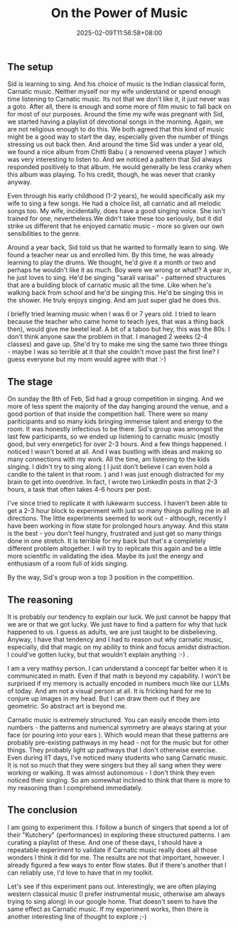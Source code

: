 #+TITLE: On the Power of Music
#+DATE: 2025-02-09T11:56:58+08:00
#+DRAFT: nil
#+CATEGORIES[]: nil nil
#+TAGS[]: nil nil
#+DESCRIPTION: I've never been much of a music fan. I listen to music but its not my goto for de-stressing, focusing or just relaxing. I often listen to music as an activity. Music, typically, occupies my attention. I tend to try to sing along, tap along - not quite dance along though - disrupting my thought trains and focus.

** The setup
Sid is learning to sing. And his choice of music is the Indian classical form, Carnatic music. Neither myself nor my wife understand or spend enough time listening to Carnatic music. Its not that we don't like it, it just never was a goto. After all, there is enough and some more of film music to fall back on for most of our purposes. Around the time my wife was pregnant with Sid, we started having a playlist of devotional songs in the morning. Again, we are not religious enough to do this. We both agreed that this kind of music might be a good way to start the day, especially given the number of things stressing us out back then. And around the time Sid was under a year old, we found a nice album from Chitti Babu ( a renowned veena player ) which was very interesting to listen to. And we noticed a pattern that Sid always responded positively to that album. He would generally be less cranky when this album was playing. To his credit, though, he was never that cranky anyway.

Even through his early childhood (1-2 years), he would specifically ask my wife to sing a few songs. He had a choice list, all carnatic and all melodic songs too. My wife, incidentally, does have a good singing voice. She isn't trained for one, nevertheless.We didn't take these too seriously, but it did strike us different that he enjoyed carnatic music - more so given our own sensibilities to the genre.

Around a year back, Sid told us that he wanted to formally learn to sing. We found a teacher near us and enrolled him. By this time, he was already learning to play the drums. We thought, he'd give it a month or two and perhaps he wouldn't like it as much. Boy were we wrong or what!? A year in, he just loves to sing. He'd be singing "sarali varisai" - patterned structures that are a building block of carnatic music all the time. Like when he's walking back from school and he'd be singing this. He'd be singing this in the shower. He truly enjoys singing. And am just super glad he does this.

I briefly tried learning music when I was 6 or 7 years old. I tried to learn because the teacher who came home to teach (yes, that was a thing back then), would give me beetel leaf. A bit of a taboo but hey, this was the 80s. I don't think anyone saw the problem in that. I managed 2 weeks (2-4 classes) and gave up. She'd try to make me sing the same two three things - maybe I was so terrible at it that she couldn't move past the first line? I guess everyone but my mom would agree with that :-)

** The stage
On sunday the 8th of Feb, Sid had a group competition in singing. And we more of less spent the majority of the day hanging around the venue, and a good portion of that inside the competition hall. There were so many pariticipants and so many kids bringing immense talent and energy to the room. It was honestly infectious to be there. Sid's group was amongst the last few participants, so we ended up listening to carnatic music (mostly good, but very energetic) for over 2-3 hours. And a few things happened. I noticed I wasn't bored at all. And I was bustling with ideas and making so many connections with my work. All the time, am listening to the kids singing. I didn't try to sing along ( I just don't believe I can even hold a candle to the talent in that room. ) and I was just enough distracted for my brain to get into overdrive. In fact, I wrote two LinkedIn posts in that 2-3 hours, a task that often takes 4-6 hours per post.

I've since tried to replicate it with lukewarm success. I haven't been able to get a 2-3 hour block to experiment with just so many things pulling me in all directions. The little experiments seemed to work out - although, recently I have been working in flow state for prolonged hours anyway. And this state is the best - you don't feel hungry, frustrated and just get so many things done in one stretch. It is terrible for my back but that's a completely different problem altogether. I will try to replicate this again and be a little more scientific in validating the idea. Maybe its just the energy and enthusiasm of a room full of kids singing.

By the way, Sid's group won a top 3 position in the competition.

** The reasoning
It is probably our tendency to explain our luck. We just cannot be happy that we are or that we got lucky. We just have to find a pattern for why that luck happened to us. I guess as adults, we are just taught to be disbelieving. Anyway, I have that tendency and I had to reason out why carnatic music, especially, did that magic on my ability to think and focus amidst distraction. I could've gotten lucky, but that wouldn't explain anything :-) .

I am a very mathsy person. I can understand a concept far better when it is communicated in math. Even if that math is beyond my capability. I won't be surprised if my memory is actually encoded in numbers much like our LLMs of today. And am not a visual person at all. It is fricking hard for me to conjure up images in my head. But I can draw them out if they are geometric. So abstract art is beyond me.

Carnatic music is extremely structured. You can easily encode them into numbers - the patterns and numerical symmetry are always staring at your face (or pouring into your ears ). Which would mean that these patterns are probably pre-existing pathways in my head - not for the music but for other things. They probably light up pathways that I don't otherwise exercise. Even during IIT days, I've noticed many students who sang Carnatic music. It is not so much that they were singers but they all sang when they were working or walking. It was almost autonomous - I don't think they even noticed their singing. So am somewhat inclined to think that there is more to my reasoning than I comprehend immediately.

** The conclusion
I am going to experiment this. I follow a bunch of singers that spend a lot of their "Kutchery" (performances) in exploring these structured patterns. I am curating a playlist of these. And one of these days, I should have a repeatable experiment to validate if Carnatic music really does all those wonders I think it did for me. The results are not that important, however. I already figured a few ways to enter flow states. But if there's another that I can reliably use, I'd love to have that in my toolkit.

Let's see if this experiment pans out. Interestingly, we are often playing western classical music (I prefer instrumental music, otherwise am always trying to sing along) in our google home. That doesn't seem to have the same effect as Carnatic music. If my experiment works, then there is another interesting line of thought to explore ;-)

